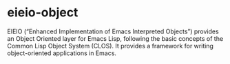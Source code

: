 * eieio-object

EIEIO (“Enhanced Implementation of Emacs Interpreted Objects”) provides an Object Oriented layer for Emacs Lisp, following the basic concepts of the Common Lisp Object System (CLOS). It provides a framework for writing object-oriented applications in Emacs.
